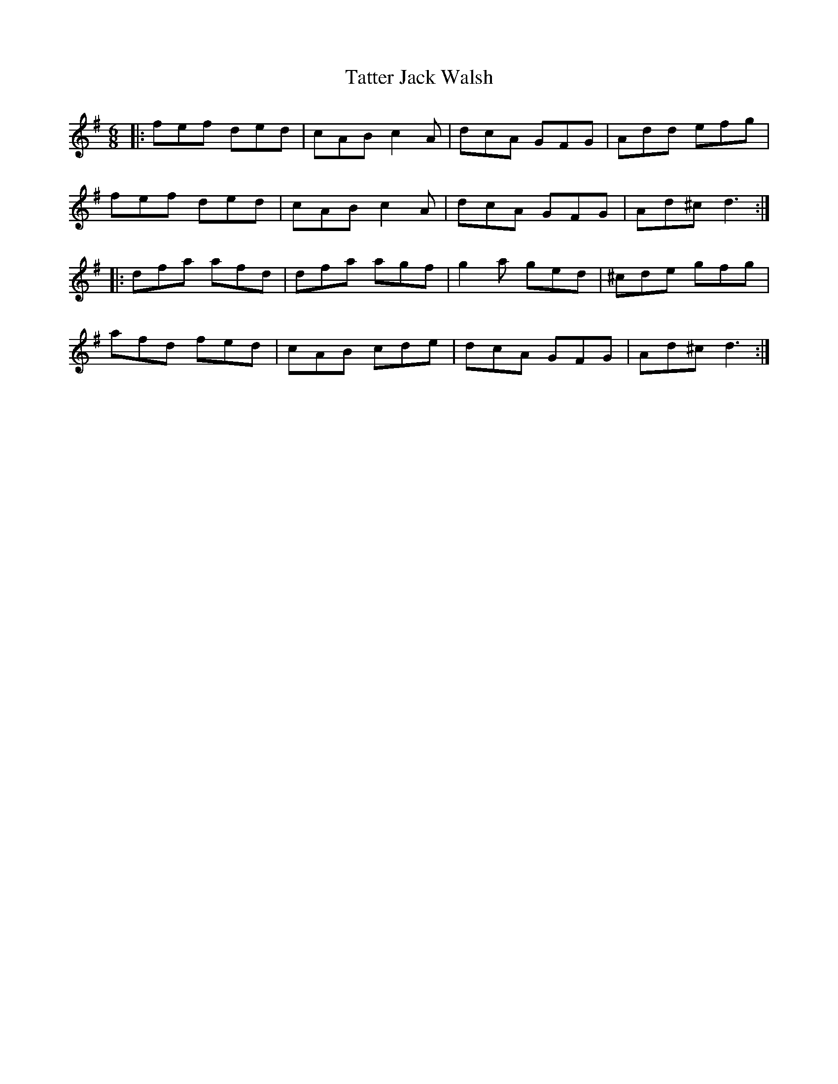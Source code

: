 X: 39484
T: Tatter Jack Walsh
R: jig
M: 6/8
K: Dmixolydian
|:fef ded|cAB c2 A|dcA GFG|Add efg|
fef ded|cAB c2 A|dcA GFG|Ad^c d3:|
|:dfa afd|dfa agf|g2 a ged|^cde gfg|
afd fed|cAB cde|dcA GFG|Ad^c d3:|

